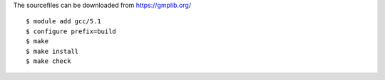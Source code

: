 
The sourcefiles can be downloaded from https://gmplib.org/

::

  $ module add gcc/5.1
  $ configure prefix=build
  $ make 
  $ make install
  $ make check
